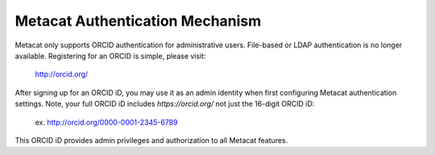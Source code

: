 Metacat Authentication Mechanism
================================

Metacat only supports ORCID authentication for administrative users. File-based or LDAP
authentication is no longer available. Registering for an ORCID is simple, please visit:
  http://orcid.org/

After signing up for an ORCID iD, you may use it as an admin identity when first configuring Metacat
authentication settings. Note, your full ORCID iD includes `https://orcid.org/` not just the 16-digit
ORCID iD:
  ex. http://orcid.org/0000-0001-2345-6789

This ORCID iD provides admin privileges and authorization to all Metacat features.
